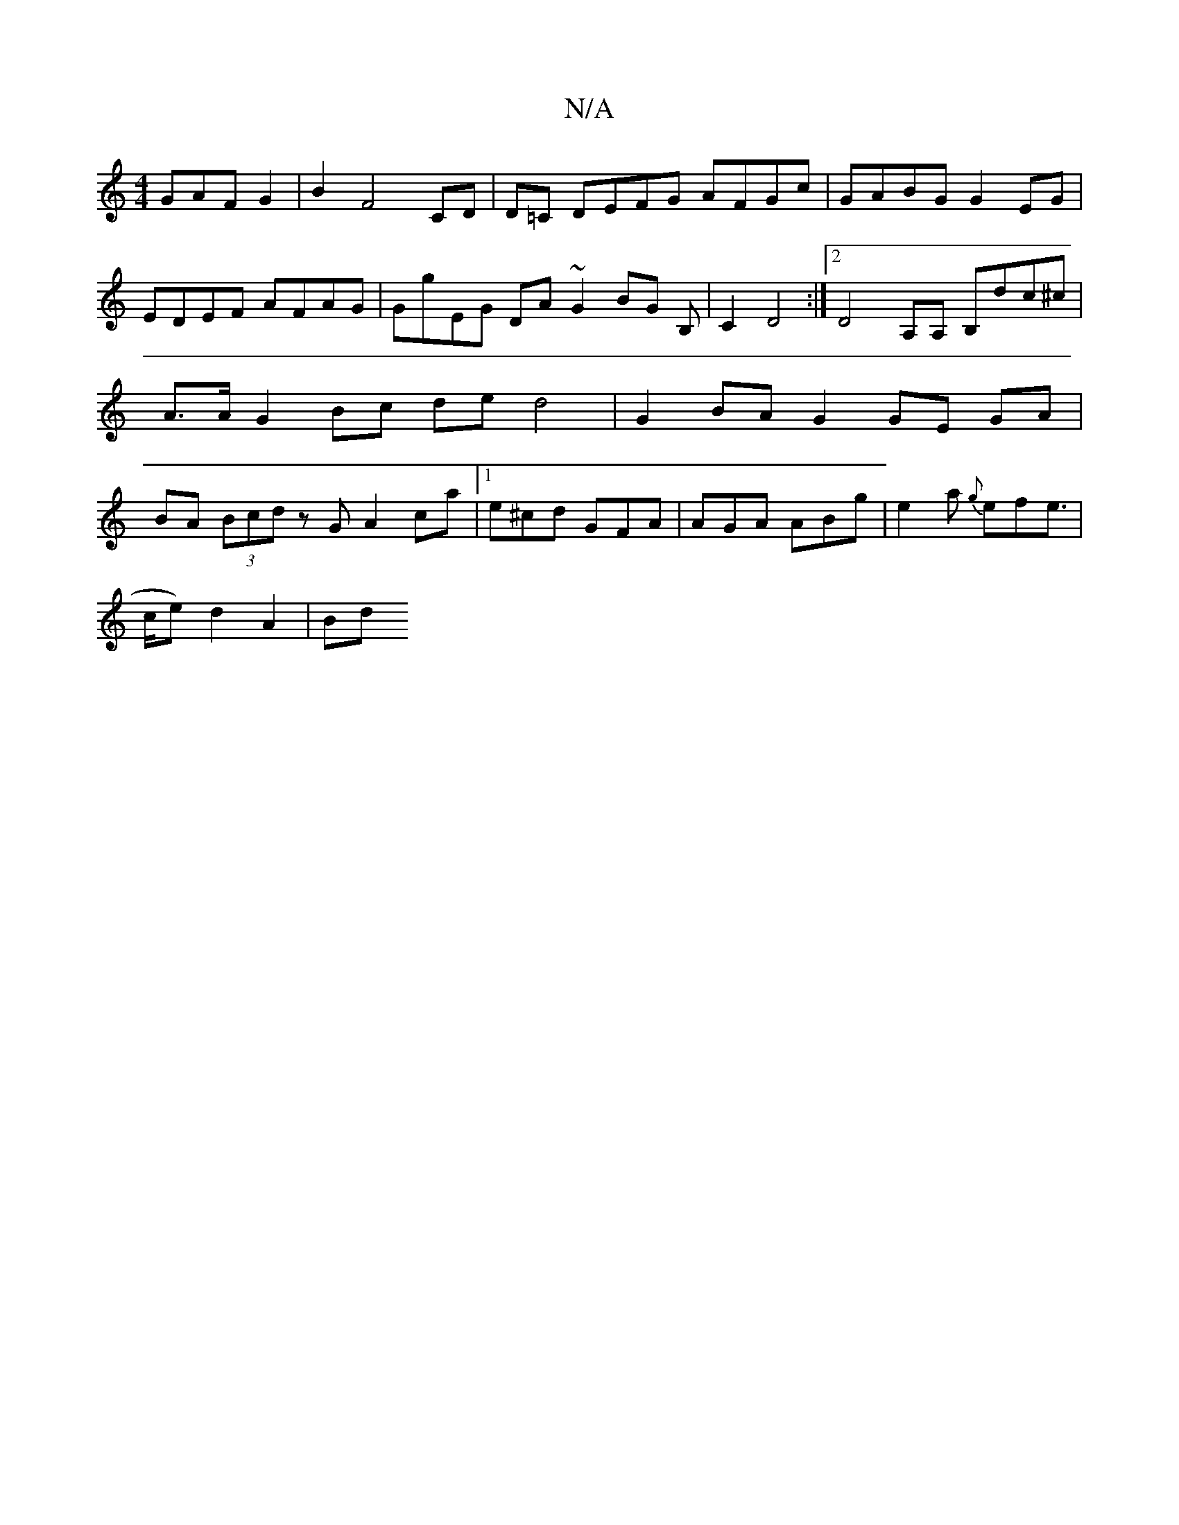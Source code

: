 X:1
T:N/A
M:4/4
R:N/A
K:Cmajor
GAF G2|B2 F4 CD|D=C DEFG AFGc|GABG G2EG|EDEF AFAG|GgEG DA~G2 BG B,| C2D4 :|2 D4 A,A, B,dc^c | A>A G2 Bc de d4 | G2 BA G2 GE GA | BA (3Bcd z G A2ca |1 e^cd GFA | AGA ABg | e2 a {g}efe | !>ce) d2 A2|Bd 